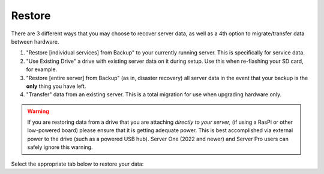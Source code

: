 .. _backup-restore:

=======
Restore
=======

There are 3 different ways that you may choose to recover server data, as well as a 4th option to migrate/transfer data between hardware.

#. "Restore [individual services] from Backup" to your currently running server.  This is specifically for service data.
#. "Use Existing Drive" a drive with existing server data on it during setup.  Use this when re-flashing your SD card, for example.
#. "Restore [entire server] from Backup" (as in, disaster recovery) all server data in the event that your backup is the **only** thing you have left.
#. "Transfer" data from an existing server.  This is a total migration for use when upgrading hardware only.

.. warning:: If you are restoring data from a drive that you are attaching *directly to your server,* (if using a RasPi or other low-powered board) please ensure that it is getting adequate power.  This is best accomplished via external power to the drive (such as a powered USB hub).  Server One (2022 and newer) and Server Pro users can safely ignore this warning.

Select the appropriate tab below to restore your data:

.. tabs::

    .. group-tab:: Restore

        #. Go to *System > Restore From Backup*.

            .. figure:: /_static/images/config/restore0.png
                :width: 60%

        #. Select existing backup from either Network Folders or Physical. In this example, we'll select a Network Folder backup.

            .. figure:: /_static/images/config/restore1.png
                :width: 60%

        #. Enter your master password.

            .. figure:: /_static/images/config/restore2.png
                :width: 60%

        #. Previously backed up services will appear in the window. Select the service(s) you'd like to restore and click "Restore Selected".

            .. figure:: /_static/images/config/restore3.png
                :width: 60%

        It is not possible to recover services that are already installed. If you wish to recover a service that is already installed, please uninstall it first to permit recovery.

    .. group-tab:: Attach

        #. During :ref:`Initial Setup<initial-setup>`, select "Recover."

            .. figure:: /_static/images/setup/screen0-startfresh_or_recover.png
                :width: 60%

        #. Next, select "Use Existing Drive."

            .. figure:: /_static/images/setup/screen3-use_existing.png
                :width: 60%

        #. Select your server's data drive.

            .. figure:: /_static/images/setup/screen4-use_existing_drive_selection.png
                :width: 60%

        #. Enter and confirm a new password.

            .. figure:: /_static/images/setup/screen5-set_password.jpg
                :width: 60%
        
        #. Your server will initialize again (all previous data will be recovered).

            .. figure:: /_static/images/setup/screen6-storage_initialize.jpg
                :width: 60%

    .. group-tab:: Recover

        #. During :ref:`Initial Setup<initial-setup>`, select "Recover."

            .. figure:: /_static/images/setup/screen0-startfresh_or_recover.png
                :width: 60%

        #. Select "Restore From Backup."

            .. figure:: /_static/images/restore/recover0.png
                :width: 60%

        #. If you have a physical backup, plug it in and select the drive.  If it does not appear, try another USB 3.0 (blue) port and hit refresh, then select the drive and skip to step 5 (enter drive encryption password).  If you are using a Network Folder, click "Open."

            .. figure:: /_static/images/restore/recover1.png
                :width: 60%

        #. Enter the details for your Network Folder and click "Verify."  Check the appropriate :ref:`backup setup page<backup>` for reference if you are unsure of the parameters.

            .. figure:: /_static/images/restore/recover2.png
                :width: 60%

        #. Enter the encryption password for the drive (this is your server's master password).

            .. figure:: /_static/images/restore/recover3.png
                :width: 60%

        #. Select the drive (from your new hardware) that you are recovering onto.

            .. warning:: This will **PERMANENETLY ERASE** any existing data on that drive.  If you re-using an old drive, ensure that you have first removed all your data!!

            .. figure:: /_static/images/restore/recover4.png
                :width: 60%

            .. figure:: /_static/images/restore/recover5.png
                :width: 60%

        #. Your server will now prepare and then copy the data to the new drive.  The time required can vary greatly depending on how much data you are migrating and from where that data is coming.  Be prepared for this to take many hours, especially if you have 1-2TB+ of data.  Go have a sandwich and contemplate other aspects of your sovereignty.

            .. figure:: /_static/images/restore/recover6.png
                :width: 60%

    .. group-tab:: Transfer

        #. During :ref:`Initial Setup<initial-setup>`, select "Recover."

            .. figure:: /_static/images/setup/screen0-startfresh_or_recover.png
                :width: 60%

        #. Select "Transfer"
        
            .. figure:: /_static/images/transfer/transfer0.png
                :width: 60%

        #. Plug in the drive (make sure it is powered on) of the server you are migrating **from** and select it (in this example, /dev/sda).  You may need to try a different USB port and hit "Refresh" if you don't see it immediately.  You will see a warning about using the old drive again; read and understand it.
        
            .. figure:: /_static/images/transfer/transfer1.png
                :width: 60%

        #. Select the drive on your new server (that you are migrating **onto**).
        
            .. figure:: /_static/images/transfer/transfer2.png
                :width: 60%
         
            .. warning:: This will **PERMANENETLY ERASE** any existing data on that drive.  If you re-using an old drive, ensure that you have first removed all your data!!

        #. Set your new master password.  *Make it good.  Write it down.*  Click finish.
        
            .. figure:: /_static/images/transfer/transfer3.png
                :width: 60%

            .. figure:: /_static/images/transfer/transfer4.png
                :width: 60%

        #. Your server will now initialize and migrate the old data to the new drive.  The time required can vary greatly depending on how much data you are migrating.  Be prepared for this to take many hours, especially if you have 1-2TB+ of data.  Go have a sandwich and contemplate other aspects of your sovereignty.

            .. figure:: /_static/images/transfer/transfer5.png
                :width: 60%

